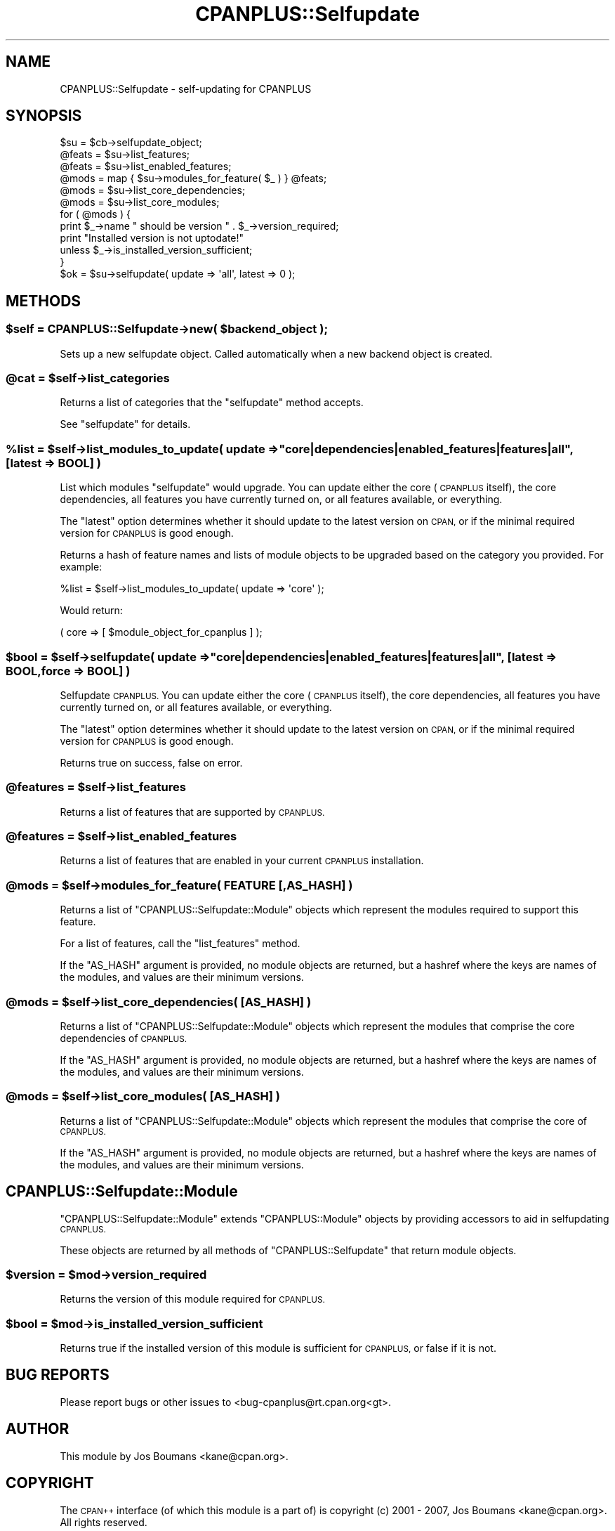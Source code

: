 .\" Automatically generated by Pod::Man 2.27 (Pod::Simple 3.28)
.\"
.\" Standard preamble:
.\" ========================================================================
.de Sp \" Vertical space (when we can't use .PP)
.if t .sp .5v
.if n .sp
..
.de Vb \" Begin verbatim text
.ft CW
.nf
.ne \\$1
..
.de Ve \" End verbatim text
.ft R
.fi
..
.\" Set up some character translations and predefined strings.  \*(-- will
.\" give an unbreakable dash, \*(PI will give pi, \*(L" will give a left
.\" double quote, and \*(R" will give a right double quote.  \*(C+ will
.\" give a nicer C++.  Capital omega is used to do unbreakable dashes and
.\" therefore won't be available.  \*(C` and \*(C' expand to `' in nroff,
.\" nothing in troff, for use with C<>.
.tr \(*W-
.ds C+ C\v'-.1v'\h'-1p'\s-2+\h'-1p'+\s0\v'.1v'\h'-1p'
.ie n \{\
.    ds -- \(*W-
.    ds PI pi
.    if (\n(.H=4u)&(1m=24u) .ds -- \(*W\h'-12u'\(*W\h'-12u'-\" diablo 10 pitch
.    if (\n(.H=4u)&(1m=20u) .ds -- \(*W\h'-12u'\(*W\h'-8u'-\"  diablo 12 pitch
.    ds L" ""
.    ds R" ""
.    ds C` ""
.    ds C' ""
'br\}
.el\{\
.    ds -- \|\(em\|
.    ds PI \(*p
.    ds L" ``
.    ds R" ''
.    ds C`
.    ds C'
'br\}
.\"
.\" Escape single quotes in literal strings from groff's Unicode transform.
.ie \n(.g .ds Aq \(aq
.el       .ds Aq '
.\"
.\" If the F register is turned on, we'll generate index entries on stderr for
.\" titles (.TH), headers (.SH), subsections (.SS), items (.Ip), and index
.\" entries marked with X<> in POD.  Of course, you'll have to process the
.\" output yourself in some meaningful fashion.
.\"
.\" Avoid warning from groff about undefined register 'F'.
.de IX
..
.nr rF 0
.if \n(.g .if rF .nr rF 1
.if (\n(rF:(\n(.g==0)) \{
.    if \nF \{
.        de IX
.        tm Index:\\$1\t\\n%\t"\\$2"
..
.        if !\nF==2 \{
.            nr % 0
.            nr F 2
.        \}
.    \}
.\}
.rr rF
.\"
.\" Accent mark definitions (@(#)ms.acc 1.5 88/02/08 SMI; from UCB 4.2).
.\" Fear.  Run.  Save yourself.  No user-serviceable parts.
.    \" fudge factors for nroff and troff
.if n \{\
.    ds #H 0
.    ds #V .8m
.    ds #F .3m
.    ds #[ \f1
.    ds #] \fP
.\}
.if t \{\
.    ds #H ((1u-(\\\\n(.fu%2u))*.13m)
.    ds #V .6m
.    ds #F 0
.    ds #[ \&
.    ds #] \&
.\}
.    \" simple accents for nroff and troff
.if n \{\
.    ds ' \&
.    ds ` \&
.    ds ^ \&
.    ds , \&
.    ds ~ ~
.    ds /
.\}
.if t \{\
.    ds ' \\k:\h'-(\\n(.wu*8/10-\*(#H)'\'\h"|\\n:u"
.    ds ` \\k:\h'-(\\n(.wu*8/10-\*(#H)'\`\h'|\\n:u'
.    ds ^ \\k:\h'-(\\n(.wu*10/11-\*(#H)'^\h'|\\n:u'
.    ds , \\k:\h'-(\\n(.wu*8/10)',\h'|\\n:u'
.    ds ~ \\k:\h'-(\\n(.wu-\*(#H-.1m)'~\h'|\\n:u'
.    ds / \\k:\h'-(\\n(.wu*8/10-\*(#H)'\z\(sl\h'|\\n:u'
.\}
.    \" troff and (daisy-wheel) nroff accents
.ds : \\k:\h'-(\\n(.wu*8/10-\*(#H+.1m+\*(#F)'\v'-\*(#V'\z.\h'.2m+\*(#F'.\h'|\\n:u'\v'\*(#V'
.ds 8 \h'\*(#H'\(*b\h'-\*(#H'
.ds o \\k:\h'-(\\n(.wu+\w'\(de'u-\*(#H)/2u'\v'-.3n'\*(#[\z\(de\v'.3n'\h'|\\n:u'\*(#]
.ds d- \h'\*(#H'\(pd\h'-\w'~'u'\v'-.25m'\f2\(hy\fP\v'.25m'\h'-\*(#H'
.ds D- D\\k:\h'-\w'D'u'\v'-.11m'\z\(hy\v'.11m'\h'|\\n:u'
.ds th \*(#[\v'.3m'\s+1I\s-1\v'-.3m'\h'-(\w'I'u*2/3)'\s-1o\s+1\*(#]
.ds Th \*(#[\s+2I\s-2\h'-\w'I'u*3/5'\v'-.3m'o\v'.3m'\*(#]
.ds ae a\h'-(\w'a'u*4/10)'e
.ds Ae A\h'-(\w'A'u*4/10)'E
.    \" corrections for vroff
.if v .ds ~ \\k:\h'-(\\n(.wu*9/10-\*(#H)'\s-2\u~\d\s+2\h'|\\n:u'
.if v .ds ^ \\k:\h'-(\\n(.wu*10/11-\*(#H)'\v'-.4m'^\v'.4m'\h'|\\n:u'
.    \" for low resolution devices (crt and lpr)
.if \n(.H>23 .if \n(.V>19 \
\{\
.    ds : e
.    ds 8 ss
.    ds o a
.    ds d- d\h'-1'\(ga
.    ds D- D\h'-1'\(hy
.    ds th \o'bp'
.    ds Th \o'LP'
.    ds ae ae
.    ds Ae AE
.\}
.rm #[ #] #H #V #F C
.\" ========================================================================
.\"
.IX Title "CPANPLUS::Selfupdate 3pm"
.TH CPANPLUS::Selfupdate 3pm "2014-01-06" "perl v5.18.2" "Perl Programmers Reference Guide"
.\" For nroff, turn off justification.  Always turn off hyphenation; it makes
.\" way too many mistakes in technical documents.
.if n .ad l
.nh
.SH "NAME"
CPANPLUS::Selfupdate \- self\-updating for CPANPLUS
.SH "SYNOPSIS"
.IX Header "SYNOPSIS"
.Vb 1
\&    $su     = $cb\->selfupdate_object;
\&
\&    @feats  = $su\->list_features;
\&    @feats  = $su\->list_enabled_features;
\&
\&    @mods   = map { $su\->modules_for_feature( $_ ) } @feats;
\&    @mods   = $su\->list_core_dependencies;
\&    @mods   = $su\->list_core_modules;
\&
\&    for ( @mods ) {
\&        print $_\->name " should be version " . $_\->version_required;
\&        print "Installed version is not uptodate!"
\&            unless $_\->is_installed_version_sufficient;
\&    }
\&
\&    $ok     = $su\->selfupdate( update => \*(Aqall\*(Aq, latest => 0 );
.Ve
.SH "METHODS"
.IX Header "METHODS"
.ie n .SS "$self = CPANPLUS::Selfupdate\->new( $backend_object );"
.el .SS "\f(CW$self\fP = CPANPLUS::Selfupdate\->new( \f(CW$backend_object\fP );"
.IX Subsection "$self = CPANPLUS::Selfupdate->new( $backend_object );"
Sets up a new selfupdate object. Called automatically when
a new backend object is created.
.ie n .SS "@cat = $self\->list_categories"
.el .SS "\f(CW@cat\fP = \f(CW$self\fP\->list_categories"
.IX Subsection "@cat = $self->list_categories"
Returns a list of categories that the \f(CW\*(C`selfupdate\*(C'\fR method accepts.
.PP
See \f(CW\*(C`selfupdate\*(C'\fR for details.
.ie n .SS "%list = $self\->list_modules_to_update( update => ""core|dependencies|enabled_features|features|all"", [latest => \s-1BOOL\s0] )"
.el .SS "\f(CW%list\fP = \f(CW$self\fP\->list_modules_to_update( update => ``core|dependencies|enabled_features|features|all'', [latest => \s-1BOOL\s0] )"
.IX Subsection "%list = $self->list_modules_to_update( update => core|dependencies|enabled_features|features|all, [latest => BOOL] )"
List which modules \f(CW\*(C`selfupdate\*(C'\fR would upgrade. You can update either
the core (\s-1CPANPLUS\s0 itself), the core dependencies, all features you have
currently turned on, or all features available, or everything.
.PP
The \f(CW\*(C`latest\*(C'\fR option determines whether it should update to the latest
version on \s-1CPAN,\s0 or if the minimal required version for \s-1CPANPLUS\s0 is
good enough.
.PP
Returns a hash of feature names and lists of module objects to be
upgraded based on the category you provided. For example:
.PP
.Vb 1
\&    %list = $self\->list_modules_to_update( update => \*(Aqcore\*(Aq );
.Ve
.PP
Would return:
.PP
.Vb 1
\&    ( core => [ $module_object_for_cpanplus ] );
.Ve
.ie n .SS "$bool = $self\->selfupdate( update => ""core|dependencies|enabled_features|features|all"", [latest => \s-1BOOL,\s0 force => \s-1BOOL\s0] )"
.el .SS "\f(CW$bool\fP = \f(CW$self\fP\->selfupdate( update => ``core|dependencies|enabled_features|features|all'', [latest => \s-1BOOL,\s0 force => \s-1BOOL\s0] )"
.IX Subsection "$bool = $self->selfupdate( update => core|dependencies|enabled_features|features|all, [latest => BOOL, force => BOOL] )"
Selfupdate \s-1CPANPLUS.\s0 You can update either the core (\s-1CPANPLUS\s0 itself),
the core dependencies, all features you have currently turned on, or
all features available, or everything.
.PP
The \f(CW\*(C`latest\*(C'\fR option determines whether it should update to the latest
version on \s-1CPAN,\s0 or if the minimal required version for \s-1CPANPLUS\s0 is
good enough.
.PP
Returns true on success, false on error.
.ie n .SS "@features = $self\->list_features"
.el .SS "\f(CW@features\fP = \f(CW$self\fP\->list_features"
.IX Subsection "@features = $self->list_features"
Returns a list of features that are supported by \s-1CPANPLUS.\s0
.ie n .SS "@features = $self\->list_enabled_features"
.el .SS "\f(CW@features\fP = \f(CW$self\fP\->list_enabled_features"
.IX Subsection "@features = $self->list_enabled_features"
Returns a list of features that are enabled in your current
\&\s-1CPANPLUS\s0 installation.
.ie n .SS "@mods = $self\->modules_for_feature( \s-1FEATURE\s0 [,AS_HASH] )"
.el .SS "\f(CW@mods\fP = \f(CW$self\fP\->modules_for_feature( \s-1FEATURE\s0 [,AS_HASH] )"
.IX Subsection "@mods = $self->modules_for_feature( FEATURE [,AS_HASH] )"
Returns a list of \f(CW\*(C`CPANPLUS::Selfupdate::Module\*(C'\fR objects which
represent the modules required to support this feature.
.PP
For a list of features, call the \f(CW\*(C`list_features\*(C'\fR method.
.PP
If the \f(CW\*(C`AS_HASH\*(C'\fR argument is provided, no module objects are
returned, but a hashref where the keys are names of the modules,
and values are their minimum versions.
.ie n .SS "@mods = $self\->list_core_dependencies( [\s-1AS_HASH\s0] )"
.el .SS "\f(CW@mods\fP = \f(CW$self\fP\->list_core_dependencies( [\s-1AS_HASH\s0] )"
.IX Subsection "@mods = $self->list_core_dependencies( [AS_HASH] )"
Returns a list of \f(CW\*(C`CPANPLUS::Selfupdate::Module\*(C'\fR objects which
represent the modules that comprise the core dependencies of \s-1CPANPLUS.\s0
.PP
If the \f(CW\*(C`AS_HASH\*(C'\fR argument is provided, no module objects are
returned, but a hashref where the keys are names of the modules,
and values are their minimum versions.
.ie n .SS "@mods = $self\->list_core_modules( [\s-1AS_HASH\s0] )"
.el .SS "\f(CW@mods\fP = \f(CW$self\fP\->list_core_modules( [\s-1AS_HASH\s0] )"
.IX Subsection "@mods = $self->list_core_modules( [AS_HASH] )"
Returns a list of \f(CW\*(C`CPANPLUS::Selfupdate::Module\*(C'\fR objects which
represent the modules that comprise the core of \s-1CPANPLUS.\s0
.PP
If the \f(CW\*(C`AS_HASH\*(C'\fR argument is provided, no module objects are
returned, but a hashref where the keys are names of the modules,
and values are their minimum versions.
.SH "CPANPLUS::Selfupdate::Module"
.IX Header "CPANPLUS::Selfupdate::Module"
\&\f(CW\*(C`CPANPLUS::Selfupdate::Module\*(C'\fR extends \f(CW\*(C`CPANPLUS::Module\*(C'\fR objects
by providing accessors to aid in selfupdating \s-1CPANPLUS.\s0
.PP
These objects are returned by all methods of \f(CW\*(C`CPANPLUS::Selfupdate\*(C'\fR
that return module objects.
.ie n .SS "$version = $mod\->version_required"
.el .SS "\f(CW$version\fP = \f(CW$mod\fP\->version_required"
.IX Subsection "$version = $mod->version_required"
Returns the version of this module required for \s-1CPANPLUS.\s0
.ie n .SS "$bool = $mod\->is_installed_version_sufficient"
.el .SS "\f(CW$bool\fP = \f(CW$mod\fP\->is_installed_version_sufficient"
.IX Subsection "$bool = $mod->is_installed_version_sufficient"
Returns true if the installed version of this module is sufficient
for \s-1CPANPLUS,\s0 or false if it is not.
.SH "BUG REPORTS"
.IX Header "BUG REPORTS"
Please report bugs or other issues to <bug\-cpanplus@rt.cpan.org<gt>.
.SH "AUTHOR"
.IX Header "AUTHOR"
This module by Jos Boumans <kane@cpan.org>.
.SH "COPYRIGHT"
.IX Header "COPYRIGHT"
The \s-1CPAN++\s0 interface (of which this module is a part of) is copyright (c)
2001 \- 2007, Jos Boumans <kane@cpan.org>. All rights reserved.
.PP
This library is free software; you may redistribute and/or modify it
under the same terms as Perl itself.
